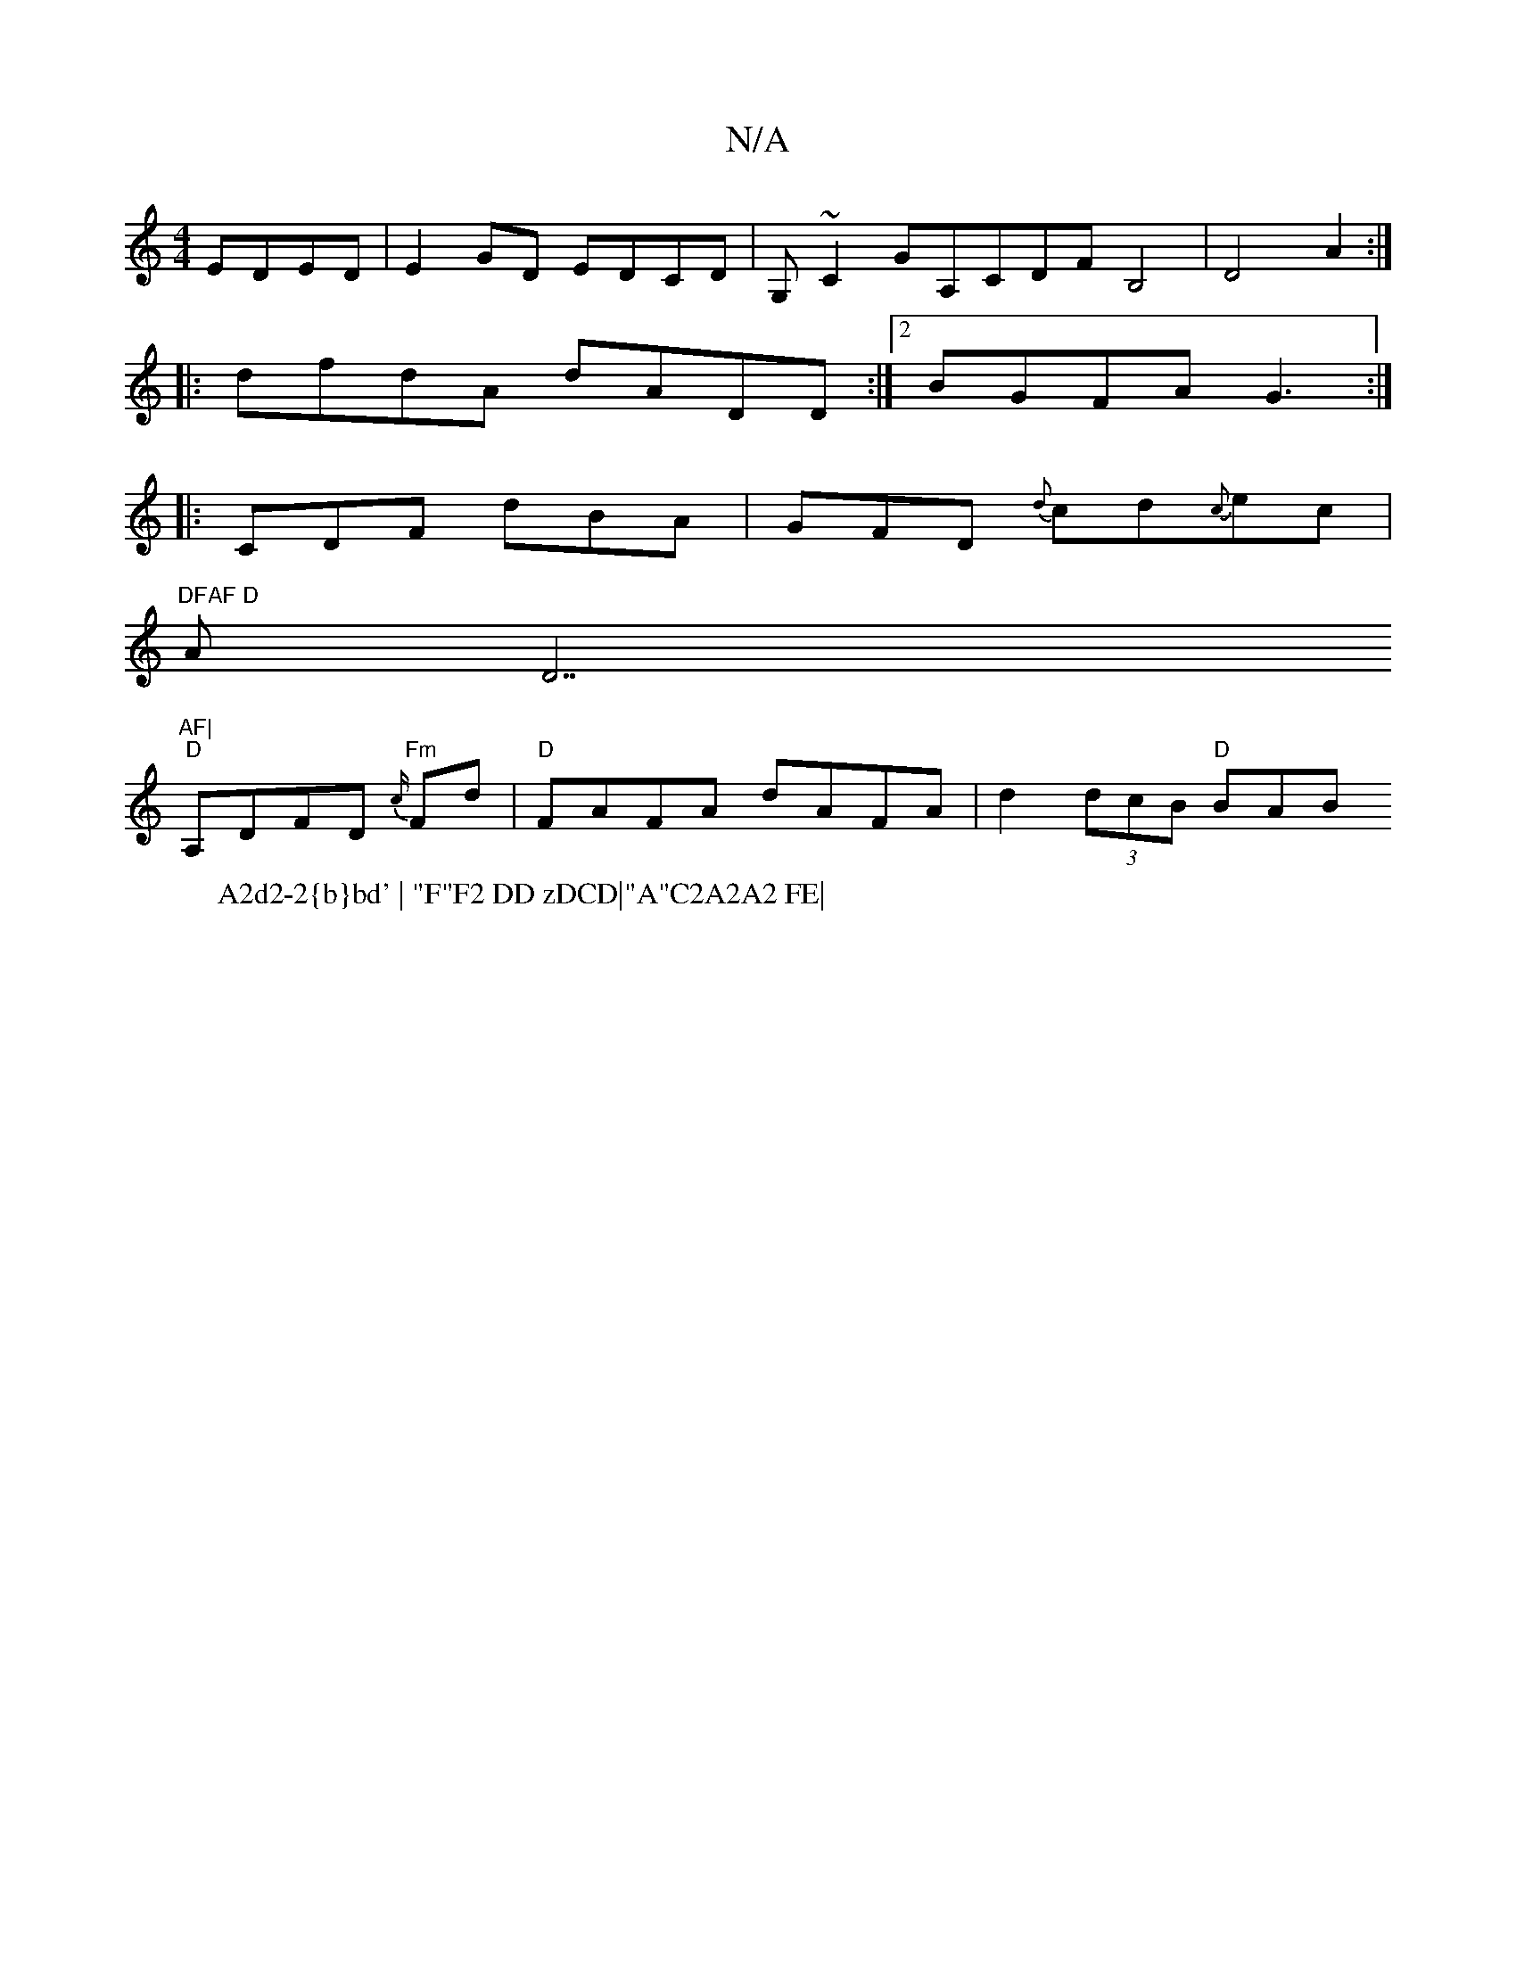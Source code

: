X:1
T:N/A
M:4/4
R:N/A
K:Cmajor
 EDED|E2GD EDCD|G,~C2GA,CDFB,4|D4 A2:|
|: dfdA dADD:|2 BGFA G3:|
|:CDF dBA|GFD {d}cd{c}ec|
"DFAF D"AD7"AF|
W:A2d2-2{b}bd' | "F"F2 DD zDCD|"A"C2A2A2 FE|
"D"A,DFD "Fm"{c/}Fd |"D"FAFA dAFA|d2(3dcB "D"BAB